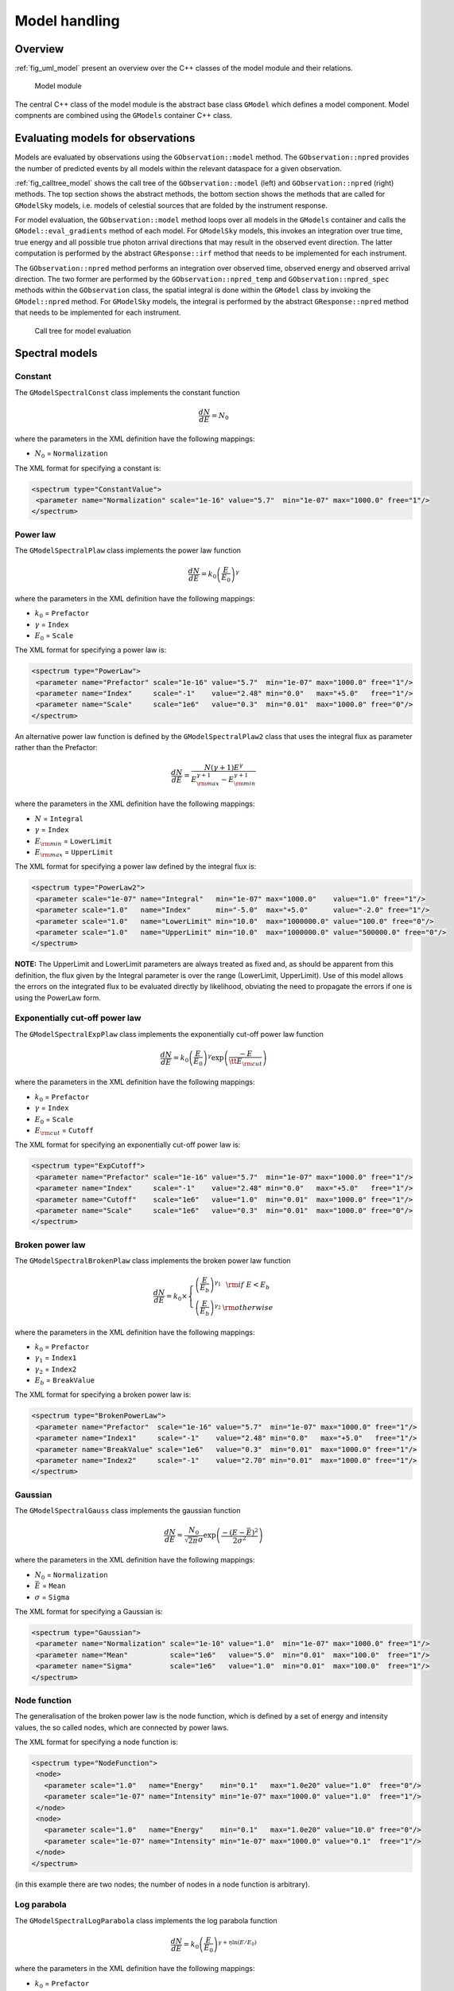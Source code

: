 .. _sec_model:

Model handling
--------------

Overview
~~~~~~~~

:ref:`fig_uml_model` present an overview over the C++ classes of the model
module and their relations.

.. _fig_uml_model:

.. figure:: uml_model.png
   :width: 100%

   Model module

The central C++ class of the model module is the abstract base class
``GModel`` which defines a model component. Model compnents are combined
using the ``GModels`` container C++ class.


Evaluating models for observations
~~~~~~~~~~~~~~~~~~~~~~~~~~~~~~~~~~

Models are evaluated by observations using the ``GObservation::model`` 
method. The ``GObservation::npred`` provides the number of predicted 
events by all models within the relevant dataspace for a given observation.

:ref:`fig_calltree_model` shows the call tree of the 
``GObservation::model`` (left) and ``GObservation::npred`` (right) 
methods. The top section shows the abstract methods, the bottom section 
shows the methods that are called for ``GModelSky`` models, i.e. models of 
celestial sources that are folded by the instrument response.

For model evaluation, the ``GObservation::model`` method loops over all 
models in the ``GModels`` container and calls the 
``GModel::eval_gradients`` method of each model. For ``GModelSky`` models, 
this invokes an integration over true time, true energy and all possible 
true photon arrival directions that may result in the observed event 
direction. The latter computation is performed by the abstract ``GResponse::irf`` 
method that needs to be implemented for each instrument.

The ``GObservation::npred`` method performs an integration over observed 
time, observed energy and observed arrival direction. The two former are 
performed by the ``GObservation::npred_temp`` and 
``GObservation::npred_spec`` methods within the ``GObservation`` class, 
the spatial integral is done within the ``GModel`` class by invoking the 
``GModel::npred`` method. For ``GModelSky`` models, the integral is 
performed by the abstract ``GResponse::npred`` method that needs to be 
implemented for each instrument.

.. _fig_calltree_model:

.. figure:: calltree_model.png
   :width: 100%

   Call tree for model evaluation


Spectral models
~~~~~~~~~~~~~~~

Constant
^^^^^^^^

The ``GModelSpectralConst`` class implements the constant function

.. math::
    \frac{dN}{dE} = N_0

where the parameters in the XML definition have the following mappings:

* :math:`N_0` = ``Normalization``

The XML format for specifying a constant is:

.. code-block:: xml

   <spectrum type="ConstantValue">
    <parameter name="Normalization" scale="1e-16" value="5.7"  min="1e-07" max="1000.0" free="1"/>
   </spectrum>


Power law
^^^^^^^^^

The ``GModelSpectralPlaw`` class implements the power law function

.. math::
    \frac{dN}{dE} = k_0 \left( \frac{E}{E_0} \right)^{\gamma}

where the parameters in the XML definition have the following mappings:

* :math:`k_0` = ``Prefactor``
* :math:`\gamma` = ``Index``
* :math:`E_0` = ``Scale``

The XML format for specifying a power law is:

.. code-block:: xml

   <spectrum type="PowerLaw">
    <parameter name="Prefactor" scale="1e-16" value="5.7"  min="1e-07" max="1000.0" free="1"/>
    <parameter name="Index"     scale="-1"    value="2.48" min="0.0"   max="+5.0"   free="1"/>
    <parameter name="Scale"     scale="1e6"   value="0.3"  min="0.01"  max="1000.0" free="0"/>
   </spectrum>

An alternative power law function is defined by the ``GModelSpectralPlaw2``
class that uses the integral flux as parameter rather than the Prefactor:

.. math::
    \frac{dN}{dE} = \frac{N(\gamma+1)E^{\gamma}}
                         {E_{\rm max}^{\gamma+1} - E_{\rm min}^{\gamma+1}}

where the parameters in the XML definition have the following mappings:

* :math:`N` = ``Integral``
* :math:`\gamma` = ``Index``
* :math:`E_{\rm min}` = ``LowerLimit``
* :math:`E_{\rm max}` = ``UpperLimit``

The XML format for specifying a power law defined by the integral flux is:

.. code-block:: xml

   <spectrum type="PowerLaw2">
    <parameter scale="1e-07" name="Integral"   min="1e-07" max="1000.0"    value="1.0" free="1"/>
    <parameter scale="1.0"   name="Index"      min="-5.0"  max="+5.0"      value="-2.0" free="1"/>
    <parameter scale="1.0"   name="LowerLimit" min="10.0"  max="1000000.0" value="100.0" free="0"/>
    <parameter scale="1.0"   name="UpperLimit" min="10.0"  max="1000000.0" value="500000.0" free="0"/>
   </spectrum>

**NOTE:** The UpperLimit and LowerLimit parameters are always treated as fixed and,
as should be apparent from this definition, the flux given by the Integral parameter 
is over the range (LowerLimit, UpperLimit). Use of this model allows the errors on the
integrated flux to be evaluated directly by likelihood, obviating the need to propagate
the errors if one is using the PowerLaw form.


Exponentially cut-off power law
^^^^^^^^^^^^^^^^^^^^^^^^^^^^^^^

The ``GModelSpectralExpPlaw`` class implements the exponentially cut-off power law function

.. math::
    \frac{dN}{dE} = k_0 \left( \frac{E}{E_0} \right)^{\gamma}
                    \exp \left( \frac{-E}{\tt E_{\rm cut}} \right)

where the parameters in the XML definition have the following mappings:

* :math:`k_0` = ``Prefactor``
* :math:`\gamma` = ``Index``
* :math:`E_0` = ``Scale``
* :math:`E_{\rm cut}` = ``Cutoff``

The XML format for specifying an exponentially cut-off power law is:

.. code-block:: xml

   <spectrum type="ExpCutoff">
    <parameter name="Prefactor" scale="1e-16" value="5.7"  min="1e-07" max="1000.0" free="1"/>
    <parameter name="Index"     scale="-1"    value="2.48" min="0.0"   max="+5.0"   free="1"/>
    <parameter name="Cutoff"    scale="1e6"   value="1.0"  min="0.01"  max="1000.0" free="1"/>
    <parameter name="Scale"     scale="1e6"   value="0.3"  min="0.01"  max="1000.0" free="0"/>
   </spectrum>


Broken power law
^^^^^^^^^^^^^^^^

The ``GModelSpectralBrokenPlaw`` class implements the broken power law function

.. math::

    \frac{dN}{dE} = k_0 \times \left \{
    \begin{eqnarray}
      \left( \frac{E}{E_b} \right)^{\gamma_1} & {\rm if\,\,} E < E_b \\
      \left( \frac{E}{E_b} \right)^{\gamma_2} & {\rm otherwise}
    \end{eqnarray}
    \right .

where the parameters in the XML definition have the following mappings:

* :math:`k_0` = ``Prefactor``
* :math:`\gamma_1` = ``Index1``
* :math:`\gamma_2` = ``Index2``
* :math:`E_b` = ``BreakValue``

The XML format for specifying a broken power law is:

.. code-block:: xml

   <spectrum type="BrokenPowerLaw">
    <parameter name="Prefactor"  scale="1e-16" value="5.7"  min="1e-07" max="1000.0" free="1"/>
    <parameter name="Index1"     scale="-1"    value="2.48" min="0.0"   max="+5.0"   free="1"/>
    <parameter name="BreakValue" scale="1e6"   value="0.3"  min="0.01"  max="1000.0" free="1"/>
    <parameter name="Index2"     scale="-1"    value="2.70" min="0.01"  max="1000.0" free="1"/>
   </spectrum>


Gaussian
^^^^^^^^

The ``GModelSpectralGauss`` class implements the gaussian function

.. math::
    \frac{dN}{dE} = \frac{N_0}{\sqrt{2\pi}\sigma}
                    \exp \left( \frac{-(E-\bar{E})^2}{2 \sigma^2} \right)

where the parameters in the XML definition have the following mappings:

* :math:`N_0` = ``Normalization``
* :math:`\bar{E}` = ``Mean``
* :math:`\sigma` = ``Sigma``

The XML format for specifying a Gaussian is:

.. code-block:: xml

   <spectrum type="Gaussian">
    <parameter name="Normalization" scale="1e-10" value="1.0"  min="1e-07" max="1000.0" free="1"/>
    <parameter name="Mean"          scale="1e6"   value="5.0"  min="0.01"  max="100.0"  free="1"/>
    <parameter name="Sigma"         scale="1e6"   value="1.0"  min="0.01"  max="100.0"  free="1"/>
   </spectrum>


Node function
^^^^^^^^^^^^^

The generalisation of the broken power law is the node function, which is 
defined by a set of energy and intensity values, the so called nodes, 
which are connected by power laws.

The XML format for specifying a node function is:

.. code-block:: xml

   <spectrum type="NodeFunction">
    <node>
      <parameter scale="1.0"   name="Energy"    min="0.1"   max="1.0e20" value="1.0"  free="0"/>
      <parameter scale="1e-07" name="Intensity" min="1e-07" max="1000.0" value="1.0"  free="1"/>
    </node>
    <node>
      <parameter scale="1.0"   name="Energy"    min="0.1"   max="1.0e20" value="10.0" free="0"/>
      <parameter scale="1e-07" name="Intensity" min="1e-07" max="1000.0" value="0.1"  free="1"/>
    </node>
   </spectrum>

(in this example there are two nodes; the number of nodes in a node 
function is arbitrary).


Log parabola
^^^^^^^^^^^^

The ``GModelSpectralLogParabola`` class implements the log parabola function

.. math::
    \frac{dN}{dE} = k_0 \left( \frac{E}{E_0} \right)^{\gamma+\eta \ln(E/E_0)}

where the parameters in the XML definition have the following mappings:

* :math:`k_0` = ``Prefactor``
* :math:`\gamma` = ``Index``
* :math:`\eta` = ``Curvature``
* :math:`E_0` = ``Scale``


The XML format for specifying a log parabola spectrum is:

.. code-block:: xml

   <spectrum type="LogParabola">
    <parameter name="Prefactor" scale="1e-17" value="5.878"   min="1e-07" max="1000.0" free="1"/>
    <parameter name="Index"     scale="-1"    value="2.32473" min="0.0"   max="+5.0"   free="1"/>
    <parameter name="Curvature" scale="-1"    value="0.074"   min="-5.0"  max="+5.0"   free="1"/>
    <parameter name="Scale"     scale="1e6"   value="1.0"     min="0.01"  max="1000.0" free="0"/>
   </spectrum>

An alternative XML format is supported for compatibility with the Fermi/LAT XML format:

.. code-block:: xml

   <spectrum type="LogParabola">
    <parameter name="Prefactor" scale="1e-17" value="5.878"   min="1e-07" max="1000.0" free="1"/>
    <parameter name="alpha"     scale="1"     value="2.32473" min="0.0"   max="+5.0"   free="1"/>
    <parameter name="beta"      scale="1"     value="0.074"   min="-5.0"  max="+5.0"   free="1"/>
    <parameter name="Scale"     scale="1e6"   value="1.0"     min="0.01"  max="1000.0" free="0"/>
   </spectrum>

where

* ``alpha`` = -``Index``
* ``beta`` = -``Curvature``


File function
^^^^^^^^^^^^^

A function defined using an input ASCII file with columns of energy and
differential flux values. The energy units are assumed to be MeV and the
flux values are assumed to 
:math:`{\rm cm}^{-2} {\rm s}^{-1} {\rm MeV}^{-1}`
(the only exception being a model for which the spatial component is
a constant diffuse model ``GModelSpatialDiffuseConst``; in this case,
the units are 
:math:`{\rm cm}^{-2} {\rm s}^{-1} {\rm MeV}^{-1} {\rm sr}^{-1}`).
The sole parameter is a multiplicative normalization:

.. math::
    \frac{dN}{dE} = N_0 \left. \frac{dN}{dE} \right\rvert_{\rm file}

where the parameters in the XML definition have the following mappings:

* :math:`N_0` = ``Normalization``

The XML format for specifying a file function is:

.. code-block:: xml

   <spectrum type="FileFunction" file="data/filefunction.txt">
    <parameter scale="1.0" name="Normalization" min="0.0" max="1000.0" value="1.0" free="1"/>
   </spectrum>

If the file is given as relative path, the path is relative to the working 
directory of the executable. Alternatively, an absolute path may be 
specified. Any environment variable present in the path name will be 
expanded.
